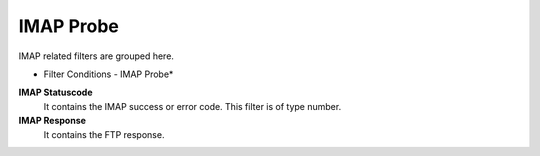 IMAP Probe
==========

IMAP related filters are grouped here.


.. image:: ../images/f-imapprobe.png
   :width: 100%

* Filter Conditions - IMAP Probe*



**IMAP Statuscode**
  It contains the IMAP success or error code. This filter is of type number.


**IMAP Response**
  It contains the FTP response.
